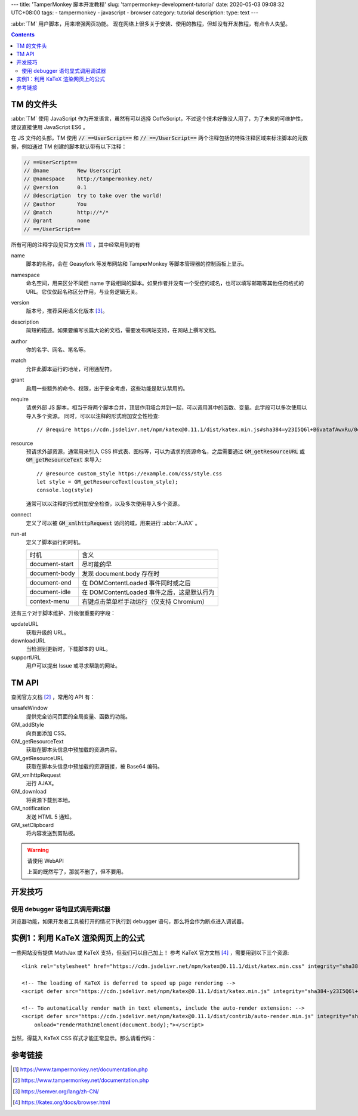 ---
title: 'TamperMonkey 脚本开发教程'
slug: 'tampermonkey-development-tutorial'
date: 2020-05-03 09:08:32 UTC+08:00
tags:
-   tampermonkey
-   javascript
-   browser
category: tutorial
description:
type: text
---

.. abbr:: TM

    TamperMonkey

.. abbr:: AJAX

    Asynchronous JavaScript and XML

:abbr:`TM` 用户脚本，用来增强网页功能。
现在网络上很多关于安装、使用的教程，但却没有开发教程，有点令人失望。

.. contents::

.. TEASER_END

###########
TM 的文件头
###########

.. default-role:: code

:abbr:`TM` 使用 JavaScript 作为开发语言，虽然有可以选择 CoffeScript，不过这个技术好像没人用了，为了未来的可维护性，建议直接使用 JavaScript ES6 。

在 JS 文件的头部，TM 使用 `// ==UserScript==` 和 `// ==/UserScript==` 两个注释包括的特殊注释区域来标注脚本的元数据，例如通过 TM 创建的脚本默认带有以下注释：

.. code:: js

    // ==UserScript==
    // @name         New Userscript
    // @namespace    http://tampermonkey.net/
    // @version      0.1
    // @description  try to take over the world!
    // @author       You
    // @match        http://*/*
    // @grant        none
    // ==/UserScript==

所有可用的注释字段见官方文档 [#tmdoc-headers]_ ，其中经常用到的有

name
    脚本的名称，会在 Geasyfork 等发布网站和 TamperMonkey 等脚本管理器的控制面板上显示。
namespace
    命名空间，用来区分不同但 name 字段相同的脚本。如果作者并没有一个受控的域名，也可以填写邮箱等其他任何格式的 URL。它仅仅起名称区分作用，与业务逻辑无关。

version
    版本号，推荐采用语义化版本 [#semver]_。
description
    简短的描述。如果要编写长篇大论的文档，需要发布网站支持，在网站上撰写文档。
author
    你的名字、网名、笔名等。
match
    允许此脚本运行的地址，可用通配符。
grant
    启用一些额外的命令、权限，出于安全考虑，这些功能是默认禁用的。
require
    请求外部 JS 脚本，相当于将两个脚本合并，顶层作用域合并到一起，可以调用其中的函数、变量。此字段可以多次使用以导入多个资源。
    同时，可以以注释的形式附加安全性检查::

        // @require https://cdn.jsdelivr.net/npm/katex@0.11.1/dist/katex.min.js#sha384=y23I5Q6l+B6vatafAwxRu/0oK/79VlbSz7Q9aiSZUvyWYIYsd+qj+o24G5ZU2zJz
resource
    预请求外部资源，通常用来引入 CSS 样式表、图标等，可以为请求的资源命名，之后需要通过 `GM_getResourceURL` 或 `GM_getResourceText` 来导入::

        // @resource custom_style https://example.com/css/style.css
        let style = GM_getResourceText(custom_style);
        console.log(style)

    通常可以以注释的形式附加安全检查，以及多次使用导入多个资源。
connect
    定义了可以被 `GM_xmlhttpRequest` 访问的域，用来进行 :abbr:`AJAX` 。
run-at
    定义了脚本运行的时机。

    =============== ============================================================
    时机            含义
    --------------- ------------------------------------------------------------
    document-start  尽可能的早
    document-body   发现 document.body 存在时
    document-end    在 DOMContentLoaded 事件同时或之后
    document-idle   在 DOMContentLoaded 事件之后，这是默认行为
    context-menu    右键点击菜单栏手动运行（仅支持 Chromium）
    =============== ============================================================

还有三个对于脚本维护、升级很重要的字段：

updateURL
    获取升级的 URL。
downloadURL
    当检测到更新时，下载脚本的 URL。
supportURL
    用户可以提出 Issue 或寻求帮助的网址。

######
TM API
######

查阅官方文档 [#tmdoc-functions]_ ，常用的 API 有：

unsafeWindow
    提供完全访问页面的全局变量、函数的功能。
GM_addStyle
    向页面添加 CSS。
GM_getResourceText
    获取在脚本头信息中预加载的资源内容。
GM_getResourceURL
    获取在脚本头信息中预加载的资源链接，被 Base64 编码。
GM_xmlhttpRequest
    进行 AJAX。
GM_download
    将资源下载到本地。
GM_notification
    发送 HTML 5 通知。
GM_setClipboard
    将内容发送到剪贴板。

.. warning:: 请使用 WebAPI

    上面的既然写了，那就不删了，但不要用。

########
开发技巧
########

使用 debugger 语句显式调用调试器
================================

浏览器功能，如果开发者工具被打开的情况下执行到 debugger 语句，那么将会作为断点进入调试器。

##################################
实例1：利用 KaTeX 渲染网页上的公式
##################################

一些网站没有提供 MathJax 或 KaTeX 支持，但我们可以自己加上！
参考 KaTeX 官方文档 [#katexdoc-install]_ ，需要用到以下三个资源::

    <link rel="stylesheet" href="https://cdn.jsdelivr.net/npm/katex@0.11.1/dist/katex.min.css" integrity="sha384-zB1R0rpPzHqg7Kpt0Aljp8JPLqbXI3bhnPWROx27a9N0Ll6ZP/+DiW/UqRcLbRjq" crossorigin="anonymous">

    <!-- The loading of KaTeX is deferred to speed up page rendering -->
    <script defer src="https://cdn.jsdelivr.net/npm/katex@0.11.1/dist/katex.min.js" integrity="sha384-y23I5Q6l+B6vatafAwxRu/0oK/79VlbSz7Q9aiSZUvyWYIYsd+qj+o24G5ZU2zJz" crossorigin="anonymous"></script>

    <!-- To automatically render math in text elements, include the auto-render extension: -->
    <script defer src="https://cdn.jsdelivr.net/npm/katex@0.11.1/dist/contrib/auto-render.min.js" integrity="sha384-kWPLUVMOks5AQFrykwIup5lo0m3iMkkHrD0uJ4H5cjeGihAutqP0yW0J6dpFiVkI" crossorigin="anonymous"
        onload="renderMathInElement(document.body);"></script>

当然，得载入 KaTeX CSS 样式才能正常显示。那么请看代码：

.. gist:: zombie110year/4e6e33890de8880d99bd8cfb7ff03a6c

########
参考链接
########

.. [#tmdoc-headers] https://www.tampermonkey.net/documentation.php
.. [#tmdoc-functions] https://www.tampermonkey.net/documentation.php
.. [#semver] https://semver.org/lang/zh-CN/
.. [#katexdoc-install] https://katex.org/docs/browser.html